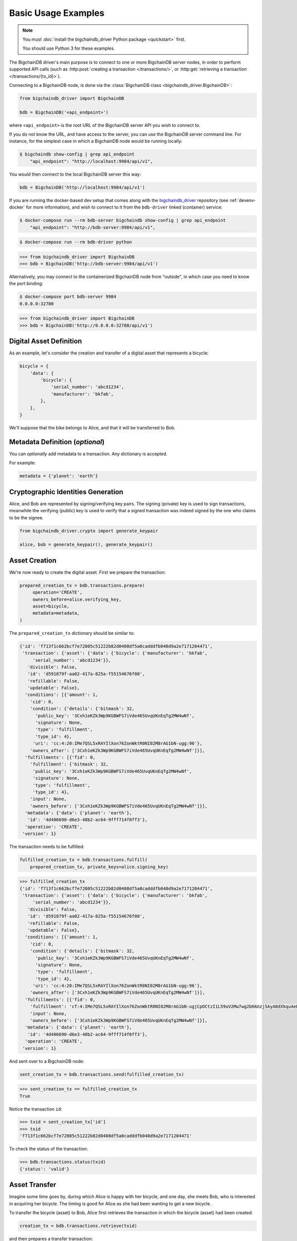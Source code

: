====================
Basic Usage Examples
====================

.. note::

   You must :doc:`install the bigchaindb_driver Python package <quickstart>` first.

   You should use Python 3 for these examples.


The BigchainDB driver's main purpose is to connect to one or more BigchainDB
server nodes, in order to perform supported API calls (such as
:http:post:`creating a transaction </transactions/>`, or
:http:get:`retrieving a transaction </transactions/{tx_id}>`). 

Connecting to a BigchainDB node, is done via the
:class:`BigchainDB class <bigchaindb_driver.BigchainDB>`:

.. code-block:: python

    from bigchaindb_driver import BigchainDB

    bdb = BigchainDB('<api_endpoint>')

where ``<api_endpoint>`` is the root URL of the BigchainDB server API you wish
to connect to. 

If you do not know the URL, and have access to the server, you
can use the BigchainDB server command line. For instance, for the simplest case
in which a BigchainDB node would be running locally:

.. code-block:: bash

    $ bigchaindb show-config | grep api_endpoint
        "api_endpoint": "http://localhost:9984/api/v1",

You would then connect to the local BigchainDB server this way:

.. code-block:: python

    bdb = BigchainDB('http://localhost:9984/api/v1')

If you are running the docker-based dev setup that comes along with the
`bigchaindb_driver`_ repository (see :ref:`devenv-docker` for more
information), and wish to connect to it from the ``bdb-driver`` linked
(container) service:

.. code-block:: bash

    $ docker-compose run --rm bdb-server bigchaindb show-config | grep api_endpoint
        "api_endpoint": "http://bdb-server:9984/api/v1",

.. code-block:: bash
    
    $ docker-compose run --rm bdb-driver python

.. code-block:: python

    >>> from bigchaindb_driver import BigchainDB
    >>> bdb = BigchainDB('http://bdb-server:9984/api/v1')

Alternatively, you may connect to the containerized BigchainDB node from
"outside", in which case you need to know the port binding:

.. code-block:: bash
    
    $ docker-compose port bdb-server 9984
    0.0.0.0:32780

.. code-block:: python

    >>> from bigchaindb_driver import BigchainDB
    >>> bdb = BigchainDB('http://0.0.0.0:32780/api/v1')


Digital Asset Definition
------------------------
As an example, let's consider the creation and transfer of a digital asset that
represents a bicycle:

.. code-block:: python
    
    bicycle = {
        'data': {
            'bicycle': {
                'serial_number': 'abcd1234',
                'manufacturer': 'bkfab',
            },
        },
    }

We'll suppose that the bike belongs to Alice, and that it will be transferred
to Bob.


Metadata Definition (*optional*)
--------------------------------
You can `optionally` add metadata to a transaction. Any dictionary is accepted.

For example:

.. code-block:: python

    metadata = {'planet': 'earth'}


Cryptographic Identities Generation
-----------------------------------
Alice, and Bob are represented by signing/verifying key pairs. The signing
(private) key is used to sign transactions, meanwhile the verifying (public)
key is used to verify that a signed transaction was indeed signed by the one
who claims to be the signee. 

.. code-block:: python

    from bigchaindb_driver.crypto import generate_keypair

    alice, bob = generate_keypair(), generate_keypair()


Asset Creation
--------------
We're now ready to create the digital asset. First we prepare the transaction:

.. code-block:: python

   prepared_creation_tx = bdb.transactions.prepare(
        operation='CREATE',
        owners_before=alice.verifying_key,
        asset=bicycle,
        metadata=metadata,
   )

The ``prepared_creation_tx`` dictionary should be similar to:

.. code-block:: bash

    {'id': 'f713f1c662bcf7e72805c51222b82d0408df5a0cadddfb040d9a2e7171204471',
     'transaction': {'asset': {'data': {'bicycle': {'manufacturer': 'bkfab',
         'serial_number': 'abcd1234'}},
       'divisible': False,
       'id': 'd591879f-aa02-417a-825a-f55154676f00',
       'refillable': False,
       'updatable': False},
      'conditions': [{'amount': 1,
        'cid': 0,
        'condition': {'details': {'bitmask': 32,
          'public_key': '3Cxh1eKZk3Wp9KGBWFS7iVde465UvqUKnEqTg2MW4wNf',
          'signature': None,
          'type': 'fulfillment',
          'type_id': 4},
         'uri': 'cc:4:20:IMe7QSL5xRAYIlXon76ZonWktR0NI02M8rAG1bN-ugg:96'},
        'owners_after': ['3Cxh1eKZk3Wp9KGBWFS7iVde465UvqUKnEqTg2MW4wNf']}],
      'fulfillments': [{'fid': 0,
        'fulfillment': {'bitmask': 32,
         'public_key': '3Cxh1eKZk3Wp9KGBWFS7iVde465UvqUKnEqTg2MW4wNf',
         'signature': None,
         'type': 'fulfillment',
         'type_id': 4},
        'input': None,
        'owners_before': ['3Cxh1eKZk3Wp9KGBWFS7iVde465UvqUKnEqTg2MW4wNf']}],
      'metadata': {'data': {'planet': 'earth'},
       'id': '4d406690-d6e3-48b2-ac64-9fff714f0ff3'},
      'operation': 'CREATE',
     'version': 1}

The transaction needs to be fulfilled:

.. code-block:: python

    fulfilled_creation_tx = bdb.transactions.fulfill(
        prepared_creation_tx, private_keys=alice.signing_key)

.. code-block:: python

    >>> fulfilled_creation_tx
    {'id': 'f713f1c662bcf7e72805c51222b82d0408df5a0cadddfb040d9a2e7171204471',
     'transaction': {'asset': {'data': {'bicycle': {'manufacturer': 'bkfab',
         'serial_number': 'abcd1234'}},
       'divisible': False,
       'id': 'd591879f-aa02-417a-825a-f55154676f00',
       'refillable': False,
       'updatable': False},
      'conditions': [{'amount': 1,
        'cid': 0,
        'condition': {'details': {'bitmask': 32,
          'public_key': '3Cxh1eKZk3Wp9KGBWFS7iVde465UvqUKnEqTg2MW4wNf',
          'signature': None,
          'type': 'fulfillment',
          'type_id': 4},
         'uri': 'cc:4:20:IMe7QSL5xRAYIlXon76ZonWktR0NI02M8rAG1bN-ugg:96'},
        'owners_after': ['3Cxh1eKZk3Wp9KGBWFS7iVde465UvqUKnEqTg2MW4wNf']}],
      'fulfillments': [{'fid': 0,
        'fulfillment': 'cf:4:IMe7QSL5xRAYIlXon76ZonWktR0NI02M8rAG1bN-ugjCpOCtzI1L59uV2Mw7wg2bHAnzj5AyA0dXkquAeENBAsSR0DVhKFUf3JH7Ii2gPqhln7rlOYpk8EsQKLD6K2YJ',
        'input': None,
        'owners_before': ['3Cxh1eKZk3Wp9KGBWFS7iVde465UvqUKnEqTg2MW4wNf']}],
      'metadata': {'data': {'planet': 'earth'},
       'id': '4d406690-d6e3-48b2-ac64-9fff714f0ff3'},
      'operation': 'CREATE',
     'version': 1}

And sent over to a BigchainDB node:

.. code-block:: python

    sent_creation_tx = bdb.transactions.send(fulfilled_creation_tx)

.. code-block:: python

    >>> sent_creation_tx == fulfilled_creation_tx
    True

Notice the transaction ``id``:

.. code-block:: python

    >>> txid = sent_creation_tx['id']
    >>> txid
    'f713f1c662bcf7e72805c51222b82d0408df5a0cadddfb040d9a2e7171204471'

To check the status of the transaction:

.. code-block:: python

    >>> bdb.transactions.status(txid)
    {'status': 'valid'}


Asset Transfer
--------------
Imagine some time goes by, during which Alice is happy with her bicycle, and
one day, she meets Bob, who is interested in acquiring her bicycle. The timing
is good for Alice as she had been wanting to get a new bicycle.

To transfer the bicycle (asset) to Bob, Alice first retrieves the transaction
in which the bicycle (asset) had been created:

.. code-block:: python

    creation_tx = bdb.transactions.retrieve(txid)

and then prepares a transfer transaction:

.. code-block:: python
    
    cid = 0
    condition = creation_tx['transaction']['conditions'][cid]
    transfer_input = {
        'fulfillment': condition['condition']['details'],
        'input': {
            'cid': cid,
            'txid': creation_tx['id'],
        },
        'owners_before': condition['owners_after'],
    }

    prepared_transfer_tx = bdb.transactions.prepare(
        operation='TRANSFER',
        asset=creation_tx['transaction']['asset'],
        inputs=transfer_input,
        owners_after=bob.verifying_key,
    )

and then fulfills the prepared transfer:

.. code-block:: python

    fulfilled_transfer_tx = bdb.transactions.fulfill(
        prepared_transfer_tx,
        private_keys=alice.signing_key,
    )

and finally sends the fulfilled transaction to the connected BigchainDB node:

.. code-block:: python

    >>> sent_transfer_tx = bdb.transactions.send(fulfilled_transfer_tx)

.. code-block:: python

    >>> sent_transfer_tx == fulfilled_transfer_tx
    True

The ``sent_transfer_tx`` dictionary should look something like:

.. code-block:: bash

    {'id': '554dc17744baa9c2d954022f4ed49a9672c8a497ac0ae37a30cf3be20c9f8000',
     'transaction': {'asset': {'id': 'd591879f-aa02-417a-825a-f55154676f00'},
      'conditions': [{'amount': 1,
        'cid': 0,
        'condition': {'details': {'bitmask': 32,
          'public_key': 'EcRawy3Y22eAUSS94vLF8BVJi62wbqbD9iSUSUNU9wAA',
          'signature': None,
          'type': 'fulfillment',
          'type_id': 4},
         'uri': 'cc:4:20:yjsOmwsugrgj_QAcdaLZdZWKHWTB2T5yVmBf8IfdV_s:96'},
        'owners_after': ['EcRawy3Y22eAUSS94vLF8BVJi62wbqbD9iSUSUNU9wAA']}],
      'fulfillments': [{'fid': 0,
        'fulfillment': 'cf:4:IMe7QSL5xRAYIlXon76ZonWktR0NI02M8rAG1bN-ugjQ2I3H7d2hUHgJhY-8CipIxnCrmF554ZKsZTGxjA86Y68MJR9kRC_270x9DejFGSg7DKJ1kRjen8DevtYWCg0B',
        'input': {'cid': 0,
         'txid': 'f713f1c662bcf7e72805c51222b82d0408df5a0cadddfb040d9a2e7171204471'},
        'owners_before': ['3Cxh1eKZk3Wp9KGBWFS7iVde465UvqUKnEqTg2MW4wNf']}],
      'metadata': None,
      'operation': 'TRANSFER',
     'version': 1}

Bob is the new owner: 

.. code-block:: python

    >>> sent_transfer_tx['transaction']['conditions'][0]['owners_after'][0] == bob.verifying_key
    True

Alice is the former owner:

.. code-block:: python

    >>> sent_transfer_tx['transaction']['fulfillments'][0]['owners_before'][0] == alice.verifying_key
    True


Transaction Status
------------------
Using the ``id`` of a transaction, its status can be obtained:

.. code-block:: python

    >>> bdb.transactions.status(creation_tx['id'])
    {'status': 'valid'}

Handling cases for which the transaction ``id`` may not be found:

.. code-block:: python

    import logging

    from bigchaindb_driver import BigchainDB
    from bigchaindb_driver.exceptions import NotFoundError

    logger = logging.getLogger(__name__)
    logging.basicConfig(format='%(asctime)-15s %(status)-3s %(message)s')

    # NOTE: You may need to change the URL.
    # E.g.: 'http://localhost:9984/api/v1'
    bdb = BigchainDB('http://bdb-server:9984/api/v1')
    txid = '12345'
    try:
        status = bdb.transactions.status(txid)
    except NotFoundError as e:
        logger.error('Transaction "%s" was not found.',
                     txid,
                     extra={'status': e.status_code})

Running the above code should give something similar to:

.. code-block:: bash

    2016-09-29 15:06:30,606 404 Transaction "12345" was not found.


.. _bigchaindb_driver: https://github.com/bigchaindb/bigchaindb-driver
